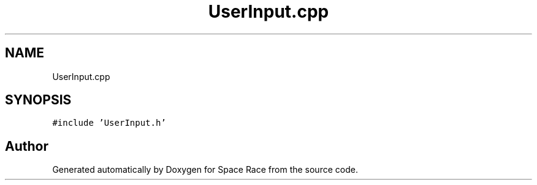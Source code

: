 .TH "UserInput.cpp" 3 "Tue May 14 2019" "Space Race" \" -*- nroff -*-
.ad l
.nh
.SH NAME
UserInput.cpp
.SH SYNOPSIS
.br
.PP
\fC#include 'UserInput\&.h'\fP
.br

.SH "Author"
.PP 
Generated automatically by Doxygen for Space Race from the source code\&.
